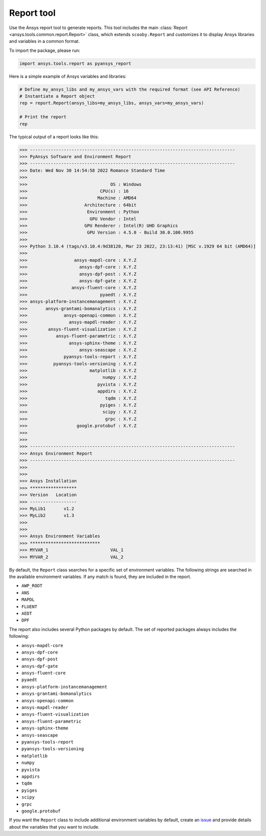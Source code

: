 .. _ref_report:

Report tool
===========

Use the Ansys report tool to generate reports. This tool includes the main
:class:`Report <ansys.tools.common.report.Report>` class, which extends
``scooby.Report`` and customizes it to display Ansys libraries and
variables in a common format.

To import the package, please run:

.. code:: python

    import ansys.tools.report as pyansys_report

Here is a simple example of Ansys variables and libraries:

.. code:: python

    # Define my_ansys_libs and my_ansys_vars with the required format (see API Reference)
    # Instantiate a Report object
    rep = report.Report(ansys_libs=my_ansys_libs, ansys_vars=my_ansys_vars)

    # Print the report
    rep

The typical output of a report looks like this:

.. code-block:: text

    >>> -------------------------------------------------------------------------------
    >>> PyAnsys Software and Environment Report
    >>> -------------------------------------------------------------------------------
    >>> Date: Wed Nov 30 14:54:58 2022 Romance Standard Time
    >>>
    >>>                                OS : Windows
    >>>                            CPU(s) : 16
    >>>                           Machine : AMD64
    >>>                      Architecture : 64bit
    >>>                       Environment : Python
    >>>                        GPU Vendor : Intel
    >>>                      GPU Renderer : Intel(R) UHD Graphics
    >>>                       GPU Version : 4.5.0 - Build 30.0.100.9955
    >>>
    >>> Python 3.10.4 (tags/v3.10.4:9d38120, Mar 23 2022, 23:13:41) [MSC v.1929 64 bit (AMD64)]
    >>>
    >>>                  ansys-mapdl-core : X.Y.Z
    >>>                    ansys-dpf-core : X.Y.Z
    >>>                    ansys-dpf-post : X.Y.Z
    >>>                    ansys-dpf-gate : X.Y.Z
    >>>                 ansys-fluent-core : X.Y.Z
    >>>                            pyaedt : X.Y.Z
    >>> ansys-platform-instancemanagement : X.Y.Z
    >>>       ansys-grantami-bomanalytics : X.Y.Z
    >>>              ansys-openapi-common : X.Y.Z
    >>>                ansys-mapdl-reader : X.Y.Z
    >>>        ansys-fluent-visualization : X.Y.Z
    >>>           ansys-fluent-parametric : X.Y.Z
    >>>                ansys-sphinx-theme : X.Y.Z
    >>>                    ansys-seascape : X.Y.Z
    >>>              pyansys-tools-report : X.Y.Z
    >>>          pyansys-tools-versioning : X.Y.Z
    >>>                        matplotlib : X.Y.Z
    >>>                             numpy : X.Y.Z
    >>>                           pyvista : X.Y.Z
    >>>                           appdirs : X.Y.Z
    >>>                              tqdm : X.Y.Z
    >>>                            pyiges : X.Y.Z
    >>>                             scipy : X.Y.Z
    >>>                              grpc : X.Y.Z
    >>>                   google.protobuf : X.Y.Z
    >>>
    >>>
    >>> -------------------------------------------------------------------------------
    >>> Ansys Environment Report
    >>> -------------------------------------------------------------------------------
    >>>
    >>>
    >>> Ansys Installation
    >>> ******************
    >>> Version   Location
    >>> ------------------
    >>> MyLib1       v1.2
    >>> MyLib2       v1.3
    >>>
    >>>
    >>> Ansys Environment Variables
    >>> ***************************
    >>> MYVAR_1                        VAL_1
    >>> MYVAR_2                        VAL_2

By default, the ``Report`` class searches for a specific set of environment variables. The following strings are searched in the available environment variables. If any match is found, they are included in the report.

* ``AWP_ROOT``
* ``ANS``
* ``MAPDL``
* ``FLUENT``
* ``AEDT``
* ``DPF``

The report also includes several Python packages by default. The set of reported packages always includes the following:

* ``ansys-mapdl-core``
* ``ansys-dpf-core``
* ``ansys-dpf-post``
* ``ansys-dpf-gate``
* ``ansys-fluent-core``
* ``pyaedt``
* ``ansys-platform-instancemanagement``
* ``ansys-grantami-bomanalytics``
* ``ansys-openapi-common``
* ``ansys-mapdl-reader``
* ``ansys-fluent-visualization``
* ``ansys-fluent-parametric``
* ``ansys-sphinx-theme``
* ``ansys-seascape``
* ``pyansys-tools-report``
* ``pyansys-tools-versioning``
* ``matplotlib``
* ``numpy``
* ``pyvista``
* ``appdirs``
* ``tqdm``
* ``pyiges``
* ``scipy``
* ``grpc``
* ``google.protobuf``

If you want the ``Report`` class to include additional environment variables by default, create an
`issue <https://github.com/ansys/ansys-tools-common/issues>`_ and provide details about the variables that you want to include.